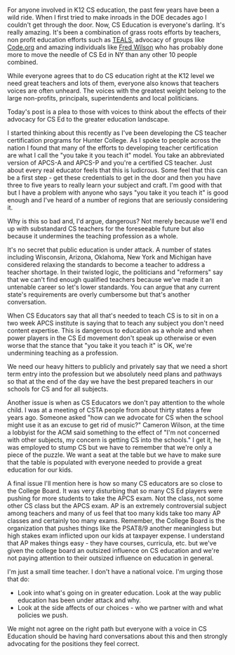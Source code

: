 #+BEGIN_COMMENT
.. title: CS Ed advocates should pay attention to greater ed issues
.. slug: cd-ed-and-all-ed
.. date: 2017-07-18 19:51:40 UTC-04:00
.. tags: policy, cs, education 
.. category: 
.. link: 
.. description: 
.. type: text
#+END_COMMENT

* 
For anyone involved in K12 CS education, the past few years have been
a wild ride. When I first tried to make inroads in the DOE decades ago
I couldn't get through the door. Now, CS Education is everyone's
darling. It's really amazing. It's been a combination of grass roots
efforts by teachers, non profit education efforts such as [[http://teals12k.org][TEALS]], advocacy of
groups like [[http://code.org][Code.org]] and amazing individuals like [[http://avc.com/2017/06/bearing-witness/][Fred Wilson]] who has
probably done more to move the needle of CS Ed in NY than any other 10
people combined.

While everyone agrees that to do CS education right at the K12 level
we need great teachers and lots of them, everyone also knows that
teachers voices are often unheard. The voices with the greatest weight
belong to the large non-profits, principals, superintendents and
local politicians. 

Today's post is a plea to those with voices to think about the effects
of their advocacy for CS Ed to the greater education landscape.

I started thinking about this recently as I've been developing the
CS teacher certification programs for Hunter College. As I spoke to
people across the nation I found that many of the efforts to
developing teacher certification are what I call the "you take it you
teach it" model. You take an abbreviated version of APCS-A and APCS-P
and you're a certified CS teacher. Just about every real educator feels
that this is ludicrous. Some feel that this can be a first step - get
these credentials to get in the door and then you have three to five
years to really learn your subject and craft. I'm good with that but I
have a problem with anyone who says "you take it you teach it" is good
enough and I've heard of a number of regions that are seriously
considering it.
 
Why is this so bad and, I'd argue, dangerous? Not merely because we'll
end up with substandard CS teachers for the foreseeable future but
also because it undermines the teaching profession as a whole.

It's no secret that public education is under attack. A number of
states including Wisconsin, Arizona, Oklahoma, New York and Michigan
have considered relaxing the standards to become a teacher to address
a teacher shortage. In their twisted logic, the politicians and
"reformers" say that we can't find enough qualified teachers because
we've made it an untenable career so let's lower standards. You can
argue that any current state's requirements are overly cumbersome but
that's another conversation.

When CS Educators say that all that's needed to teach CS is to sit in
on a two week APCS institute is saying that to teach any subject you
don't need content expertise. This is dangerous to education as a
whole and when power players in the CS Ed movement don't speak up
otherwise or even worse that the stance that "you take it you teach
it" is OK, we're undermining teaching as a profession. 

We need our heavy hitters to publicly and privately say that we need a
short term entry into the profession but we absolutely need plans and
pathways so that at the end of the day we have the best prepared
teachers in our schools for CS and for all subjects.

Another issue is when as CS Educators we don't pay attention to the
whole child. I was at a meeting of CSTA people  from about thirty
states a few years ago. Someone asked "how can we advocate for CS when
the school might use it as an excuse to get rid of music?" Cameron
Wilson, at the time a lobbyist for the ACM said something to the
effect of "I'm not concerned with other subjects, my concern is
getting CS into the schools." I get it, he was employed to stump CS
but we have to remember that we're only a piece of the puzzle. We want
a seat at the table but we have to make sure that the table is
populated with everyone needed to provide a great education for our
kids. 

A final issue I'll mention here is how so many CS educators are so
close to the College Board. It was very disturbing that so many CS Ed
players were pushing for more students to take the APCS exam. Not the
class, not some other CS class but the APCS exam. AP is an extremely
controversial subject among teachers and many of us feel that too many
kids take too many AP classes and certainly too many exams. Remember,
the College Board is the organization that pushes things like the
PSAT8/9 another meaningless but high stakes exam inflicted upon our
kids at taxpayer expense. I understand that AP makes things easy -
they have courses, curricula, etc. but we've given the college board
an outsized influence on CS education and we're not paying attention
to their outsized influence on education in general. 

I'm just a small time teacher. I don't have a national voice. I'm
urging those that do:
- Look into what's going on in greater education. Look at the way
  public education has been under attack and why.
- Look at the side affects of our choices - who we partner with and
  what policies we push.

We might not agree on the right path but everyone with a voice in CS
Education should be having hard conversations about this and then
strongly advocating for the positions they feel correct.
